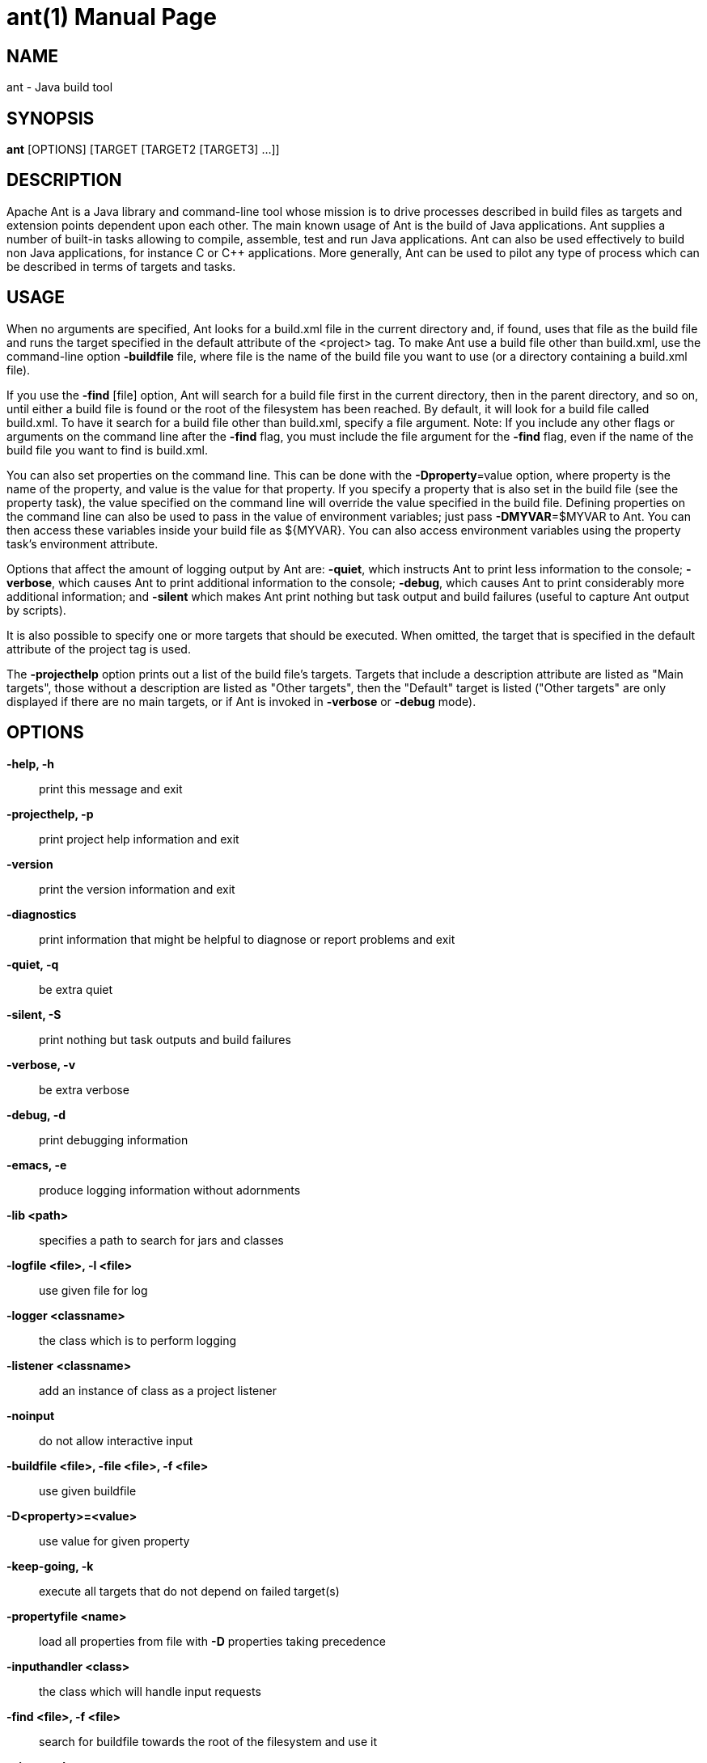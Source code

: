 ant(1)
======
:doctype:       manpage
:man source:    ANT
:man manual:    Apache Ant

NAME
----
ant - Java build tool

SYNOPSIS
--------
*ant* [OPTIONS] [TARGET [TARGET2 [TARGET3] ...]]

DESCRIPTION
-----------
Apache Ant is a Java library and command-line tool whose mission is to drive
processes described in build files as targets and extension points dependent
upon each other. The main known usage of Ant is the build of Java applications.
Ant supplies a number of built-in tasks allowing to compile, assemble, test and
run Java applications. Ant can also be used effectively to build non Java
applications, for instance C or C++ applications. More generally, Ant can be
used to pilot any type of process which can be described in terms of targets
and tasks.

USAGE
-----
When no arguments are specified, Ant looks for a build.xml file in the current
directory and, if found, uses that file as the build file and runs the target
specified in the default attribute of the <project> tag. To make Ant use
a build file other than build.xml, use the command-line option *-buildfile*
file, where file is the name of the build file you want to use (or a directory
containing a build.xml file).

If you use the *-find* [file] option, Ant will search for a build file first in
the current directory, then in the parent directory, and so on, until either
a build file is found or the root of the filesystem has been reached. By
default, it will look for a build file called build.xml. To have it search for
a build file other than build.xml, specify a file argument. Note: If you
include any other flags or arguments on the command line after the *-find*
flag, you must include the file argument for the *-find* flag, even if the name
of the build file you want to find is build.xml.

You can also set properties on the command line. This can be done with the
*-Dproperty*=value option, where property is the name of the property, and
value is the value for that property. If you specify a property that is also
set in the build file (see the property task), the value specified on the
command line will override the value specified in the build file. Defining
properties on the command line can also be used to pass in the value of
environment variables; just pass *-DMYVAR*=$MYVAR to Ant. You can then access
these variables inside your build file as ${MYVAR}. You can also access
environment variables using the property task's environment attribute.

Options that affect the amount of logging output by Ant are: *-quiet*, which
instructs Ant to print less information to the console; *-verbose*, which
causes Ant to print additional information to the console; *-debug*, which
causes Ant to print considerably more additional information; and *-silent*
which makes Ant print nothing but task output and build failures (useful to
capture Ant output by scripts).

It is also possible to specify one or more targets that should be executed.
When omitted, the target that is specified in the default attribute of the
project tag is used.

The *-projecthelp* option prints out a list of the build file's targets.
Targets that include a description attribute are listed as "Main targets",
those without a description are listed as "Other targets", then the "Default"
target is listed ("Other targets" are only displayed if there are no main
targets, or if Ant is invoked in *-verbose* or *-debug* mode).

OPTIONS
-------

*-help, -h*::
print this message and exit
*-projecthelp, -p*::
print project help information and exit
*-version*::
print the version information and exit
*-diagnostics*::
print information that might be helpful to diagnose or report problems and exit
*-quiet, -q*::
be extra quiet
*-silent, -S*::
print nothing but task outputs and build failures
*-verbose, -v*::
be extra verbose
*-debug, -d*::
print debugging information
*-emacs, -e*::
produce logging information without adornments
*-lib <path>*::
specifies a path to search for jars and classes
*-logfile <file>, -l <file>*::
use given file for log
*-logger <classname>*::
the class which is to perform logging
*-listener <classname>*::
add an instance of class as a project listener
*-noinput*::
do not allow interactive input
*-buildfile <file>, -file <file>, -f <file>*::
use given buildfile
*-D<property>=<value>*::
use value for given property
*-keep-going, -k*::
execute all targets that do not depend on failed target(s)
*-propertyfile <name>*::
load all properties from file with *-D* properties taking precedence
*-inputhandler <class>*::
the class which will handle input requests
*-find <file>, -f <file>*::
search for buildfile towards the root of the filesystem and use it
*-nice number*::
A niceness value for the main thread:
1 (lowest) to 10 (highest); 5 is the default
*-nouserlib*::
Run ant without using the jar files from `${user.home}/.ant/lib`
*-noclasspath*::
Run ant without using `CLASSPATH`
*-autoproxy*::
Java1.5+: use the OS proxy settings
*-main <class>*::
override Ant's normal entry point

EXAMPLES
--------
*ant*::

runs Ant using the build.xml file in the current directory, on the default target.

*ant -buildfile test.xml*::

runs Ant using the test.xml file in the current directory, on the default target.

*ant -buildfile test.xml dist*::

runs Ant using the test.xml file in the current directory, on the target called dist.

*ant -buildfile test.xml -Dbuild=build/classes dist*::

runs Ant using the test.xml file in the current directory, on the target called dist, setting the build property to the value "build/classes".

*ant -lib /home/ant/extras*::

runs Ant picking up additional task and support jars from the /home/ant/extras location

*ant -lib one.jar;another.jar*::

adds two jars to Ants classpath.

FILES
-----
The Ant wrapper script for Unix will source (read and evaluate) the file *~/.antrc* before it does anything. You can use the file, for example, to set/unset environment variables that should only be visible during the execution of Ant.

ENVIRONMENT VARIABLES
---------------------
The wrapper scripts use the following environment variables (if set):

JAVACMD::
full path of the Java executable. Use this to invoke a different JVM than JAVA_HOME/bin/java.
ANT_OPTS::
command-line arguments that should be passed to the JVM. For example, you can define system properties or set the maximum Java heap size here.
ANT_ARGS::
Ant command-line arguments. For example, set ANT_ARGS to point to a different logger, include a listener, and to include the *-find* flag.
Note: If you include *-find* in ANT_ARGS, you should include the name of the build file to find, even if the file is called build.xml.

SEE ALSO
--------
java(1), make(1), mvn(1)
